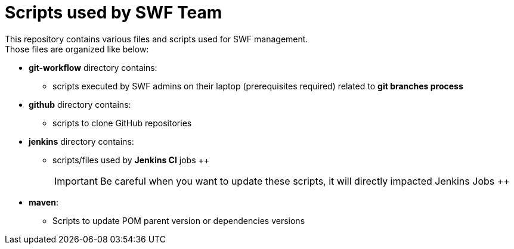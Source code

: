 = Scripts used by SWF Team
ifdef::env-github[]
:outfilesuffix: .adoc
:tip-caption: :bulb:
:note-caption: :information_source:
:warning-caption: :warning:
:important-caption: :heavy_exclamation_mark:
endif::[]

This repository contains various files and scripts used for SWF management. +
Those files are organized like below:

* *git-workflow* directory contains:
** scripts executed by SWF admins on their laptop (prerequisites required) related to *git branches process*
* *github* directory contains:
** scripts to clone GitHub repositories
* *jenkins* directory contains:
** scripts/files used by *Jenkins CI* jobs
++
[IMPORTANT]
Be careful when you want to update these scripts, it will directly impacted Jenkins Jobs
++
* *maven*:
** Scripts to update POM parent version or dependencies versions
